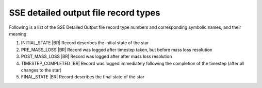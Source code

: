 SSE detailed output file record types
=====================================

Following is a list of the SSE Detailed Output file record type numbers and corresponding symbolic names, and their meaning:

1. INITIAL_STATE |BR|
   Record describes the initial state of the star
#. PRE_MASS_LOSS |BR|
   Record was logged after timestep taken, but before mass loss resolution
#. POST_MASS_LOSS |BR|
   Record was logged after after mass loss resolution
#. TIMESTEP_COMPLETED |BR|
   Record was logged immediately following the completion of the timestep (after all changes to the star)
#. FINAL_STATE |BR|
   Record describes the final state of the star
